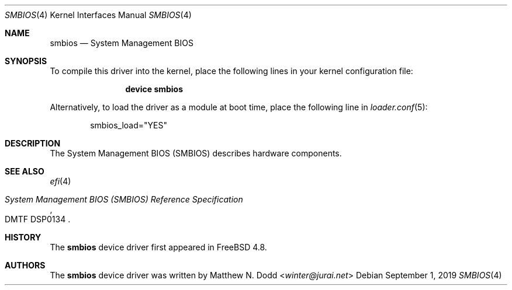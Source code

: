 .\" Copyright (c) 2019 Gordon Bergling 
.\" All rights reserved.
.\"
.\" Redistribution and use in source and binary forms, with or without
.\" modification, are permitted provided that the following conditions
.\" are met:
.\" 1. Redistributions of source code must retain the above copyright
.\"    notice, this list of conditions and the following disclaimer.
.\" 2. Redistributions in binary form must reproduce the above copyright
.\"    notice, this list of conditions and the following disclaimer in the
.\"    documentation and/or other materials provided with the distribution.
.\"
.\" THIS SOFTWARE IS PROVIDED BY THE AUTHOR AND CONTRIBUTORS ``AS IS'' AND
.\" ANY EXPRESS OR IMPLIED WARRANTIES, INCLUDING, BUT NOT LIMITED TO, THE
.\" IMPLIED WARRANTIES OF MERCHANTABILITY AND FITNESS FOR A PARTICULAR PURPOSE
.\" ARE DISCLAIMED.  IN NO EVENT SHALL THE AUTHOR OR CONTRIBUTORS BE LIABLE
.\" FOR ANY DIRECT, INDIRECT, INCIDENTAL, SPECIAL, EXEMPLARY, OR CONSEQUENTIAL
.\" DAMAGES (INCLUDING, BUT NOT LIMITED TO, PROCUREMENT OF SUBSTITUTE GOODS
.\" OR SERVICES; LOSS OF USE, DATA, OR PROFITS; OR BUSINESS INTERRUPTION)
.\" HOWEVER CAUSED AND ON ANY THEORY OF LIABILITY, WHETHER IN CONTRACT, STRICT
.\" LIABILITY, OR TORT (INCLUDING NEGLIGENCE OR OTHERWISE) ARISING IN ANY WAY
.\" OUT OF THE USE OF THIS SOFTWARE, EVEN IF ADVISED OF THE POSSIBILITY OF
.\" SUCH DAMAGE.
.\"
.\" $FreeBSD$
.\"
.Dd September 1, 2019
.Dt SMBIOS 4
.Os
.Sh NAME
.Nm smbios 
.Nd "System Management BIOS"
.Sh SYNOPSIS
To compile this driver into the kernel,
place the following lines in your
kernel configuration file:
.Bd -ragged -offset indent
.Cd "device smbios"
.Ed
.Pp
Alternatively, to load the driver as a
module at boot time, place the following line in
.Xr loader.conf 5 :
.Bd -literal -offset indent
smbios_load="YES"
.Ed
.Sh DESCRIPTION
The System Management BIOS (SMBIOS) describes hardware components.
.Sh SEE ALSO
.Xr efi 4
.Rs
.%T System Management BIOS (SMBIOS) Reference Specification
.%N DMTF DSP0134
.Re
.Sh HISTORY
The
.Nm
device driver first appeared in
.Fx 4.8 .
.Sh AUTHORS
The
.Nm
device driver was written by
.An Matthew N. Dodd Aq Mt winter@jurai.net

